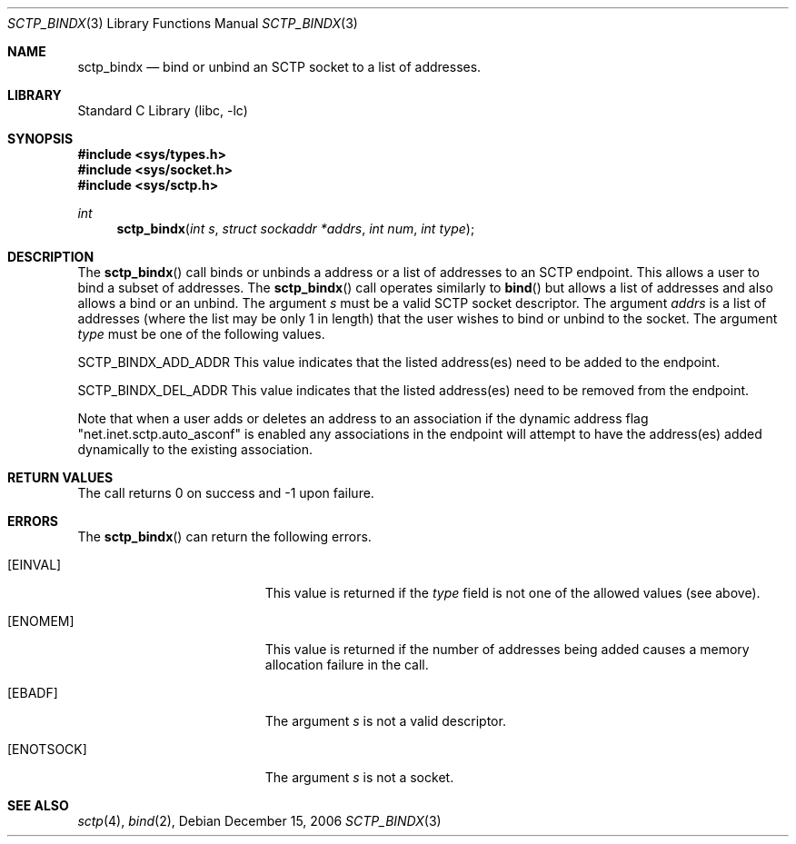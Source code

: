 .\" Copyright (c) 1983, 1991, 1993
.\"	The Regents of the University of California.  All rights reserved.
.\"
.\" Redistribution and use in source and binary forms, with or without
.\" modification, are permitted provided that the following conditions
.\" are met:
.\" 1. Redistributions of source code must retain the above copyright
.\"    notice, this list of conditions and the following disclaimer.
.\" 2. Redistributions in binary form must reproduce the above copyright
.\"    notice, this list of conditions and the following disclaimer in the
.\"    documentation and/or other materials provided with the distribution.
.\" 3. All advertising materials mentioning features or use of this software
.\"    must display the following acknowledgement:
.\"	This product includes software developed by the University of
.\"	California, Berkeley and its contributors.
.\" 4. Neither the name of the University nor the names of its contributors
.\"    may be used to endorse or promote products derived from this software
.\"    without specific prior written permission.
.\"
.\" THIS SOFTWARE IS PROVIDED BY THE REGENTS AND CONTRIBUTORS ``AS IS'' AND
.\" ANY EXPRESS OR IMPLIED WARRANTIES, INCLUDING, BUT NOT LIMITED TO, THE
.\" IMPLIED WARRANTIES OF MERCHANTABILITY AND FITNESS FOR A PARTICULAR PURPOSE
.\" ARE DISCLAIMED.  IN NO EVENT SHALL THE REGENTS OR CONTRIBUTORS BE LIABLE
.\" FOR ANY DIRECT, INDIRECT, INCIDENTAL, SPECIAL, EXEMPLARY, OR CONSEQUENTIAL
.\" DAMAGES (INCLUDING, BUT NOT LIMITED TO, PROCUREMENT OF SUBSTITUTE GOODS
.\" OR SERVICES; LOSS OF USE, DATA, OR PROFITS; OR BUSINESS INTERRUPTION)
.\" HOWEVER CAUSED AND ON ANY THEORY OF LIABILITY, WHETHER IN CONTRACT, STRICT
.\" LIABILITY, OR TORT (INCLUDING NEGLIGENCE OR OTHERWISE) ARISING IN ANY WAY
.\" OUT OF THE USE OF THIS SOFTWARE, EVEN IF ADVISED OF THE POSSIBILITY OF
.\" SUCH DAMAGE.
.\"
.\"     From: @(#)send.2	8.2 (Berkeley) 2/21/94
.\" $FreeBSD: src/lib/libc/net/sctp_bindx.3,v 1.1 2007/02/22 14:32:38 rrs Exp $
.\"
.Dd December 15, 2006
.Dt SCTP_BINDX 3
.Os
.Sh NAME
.Nm sctp_bindx
.Nd bind or unbind an SCTP socket to a list of addresses.
.Sh LIBRARY
.Lb libc
.Sh SYNOPSIS
.In sys/types.h
.In sys/socket.h
.In sys/sctp.h
.Ft int
.Fn sctp_bindx "int s" "struct sockaddr *addrs" "int num" "int type"
.Sh DESCRIPTION
The
.Fn sctp_bindx
call binds or unbinds a address or a list of addresses to an
SCTP endpoint. This allows a user to bind a subset of
addresses. The
.Fn sctp_bindx
call operates similarly to 
.Fn bind
but allows a list of addresses and also allows a bind or an
unbind. The argument
.Fa s
must be a valid SCTP socket descriptor. The argument
.Fa addrs
is a list of addresses (where the list may be only 1 in
length) that the user wishes to bind or unbind to the
socket. The argument
.Fa type
must be one of the following values.
.Pp
.Dv SCTP_BINDX_ADD_ADDR
This value indicates that the listed address(es) need to
be added to the endpoint.
.Pp
.Dv SCTP_BINDX_DEL_ADDR
This value indicates that the listed address(es) need to
be removed from the endpoint.
.Pp
Note that when a user adds or deletes an address to an
association if the dynamic address flag "net.inet.sctp.auto_asconf"
is enabled any associations in the endpoint will attempt to
have the address(es) added dynamically to the existing
association.
.Sh RETURN VALUES
The call returns 0 on success and -1 upon failure.
.Sh ERRORS
The
.Fn sctp_bindx
can return the following errors.
.Bl -tag -width Er
.It Bq Er EINVAL
This value is returned if the
.Fa type
field is not one of the allowed values (see above).
.It Bq Er ENOMEM
This value is returned if the number of addresses
being added causes a memory allocation failure in 
the call.
.It Bq Er EBADF
The argument
.Fa s
is not a valid descriptor.
.It Bq Er ENOTSOCK
The argument
.Fa s
is not a socket.
.El
.Sh SEE ALSO
.Xr sctp 4 ,
.Xr bind 2 ,

